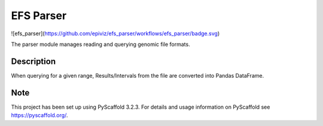 ==========
EFS Parser
==========

.. image:: https://github.com/epiviz/efs_parser/workflows/efs_parser/badge.svg
    :alt: efs_parser

![efs_parser](https://github.com/epiviz/efs_parser/workflows/efs_parser/badge.svg)

The parser module manages reading and querying genomic file formats.

Description
===========

When querying for a given range, Results/Intervals from the file are converted into Pandas DataFrame. 

Note
====

This project has been set up using PyScaffold 3.2.3. For details and usage
information on PyScaffold see https://pyscaffold.org/.
